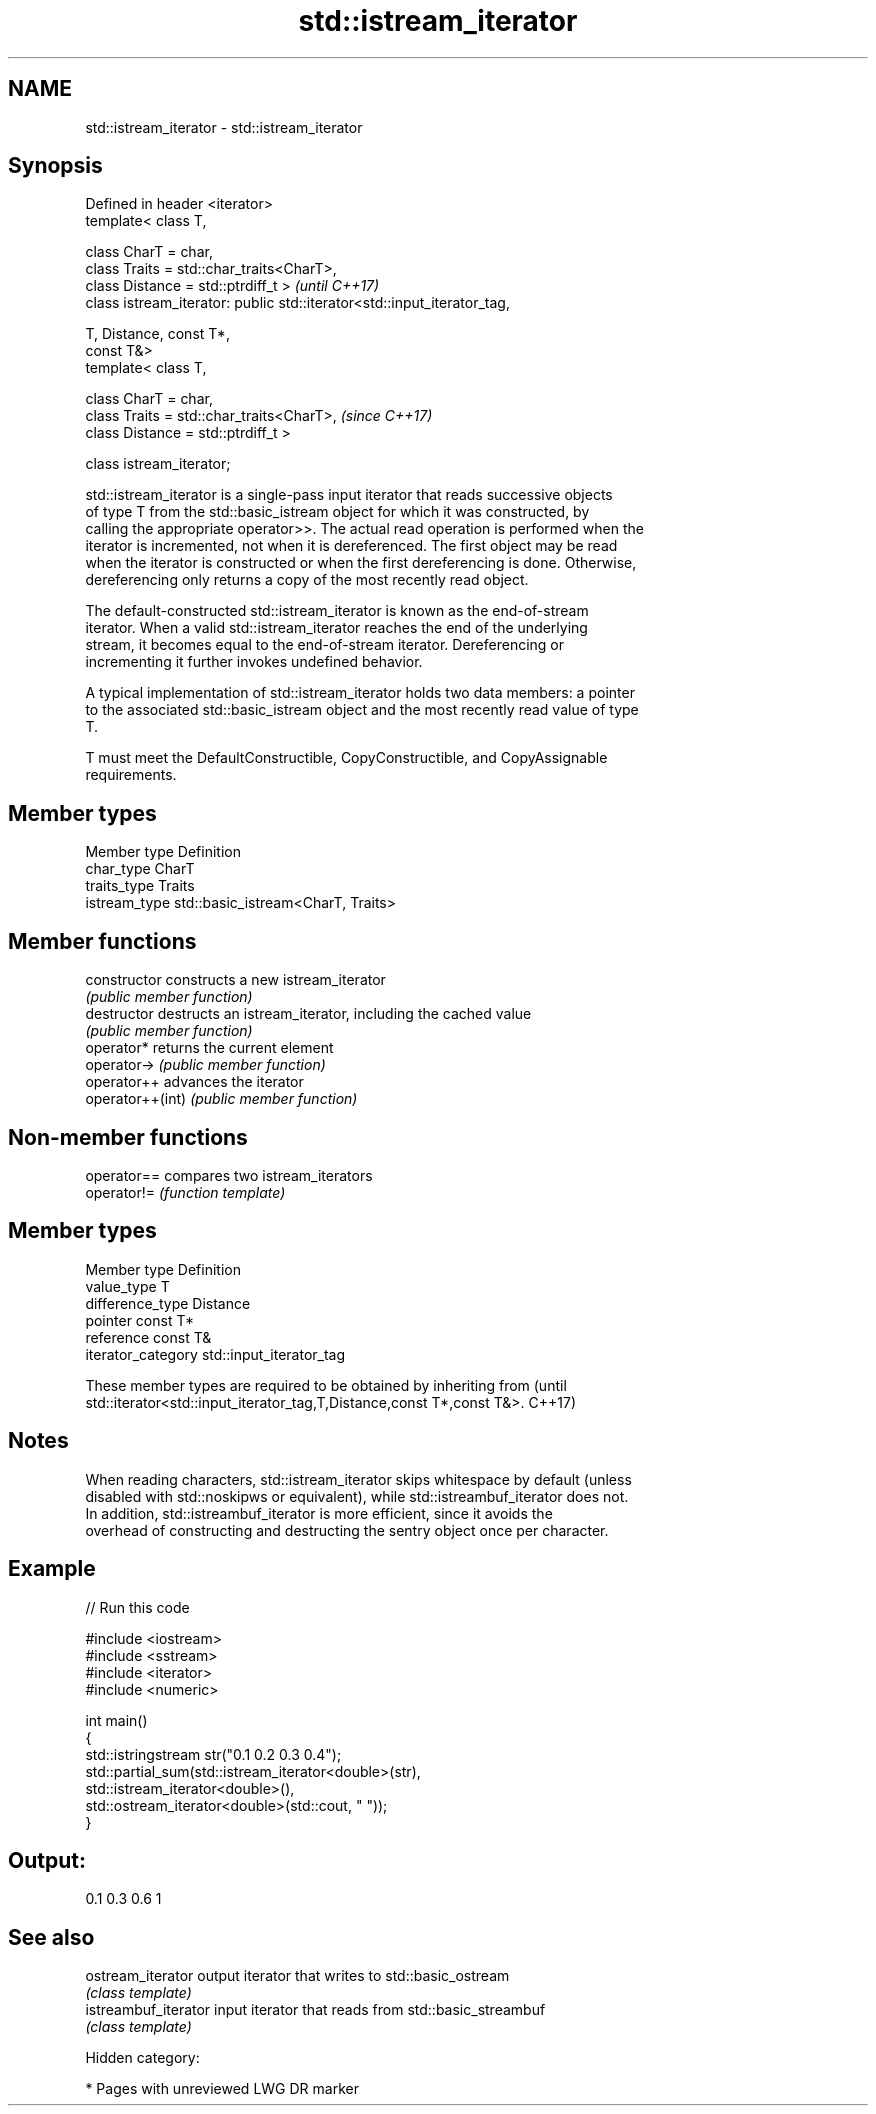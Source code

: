 .TH std::istream_iterator 3 "2018.03.28" "http://cppreference.com" "C++ Standard Libary"
.SH NAME
std::istream_iterator \- std::istream_iterator

.SH Synopsis
   Defined in header <iterator>
   template< class T,

             class CharT = char,
             class Traits = std::char_traits<CharT>,
             class Distance = std::ptrdiff_t >                            \fI(until C++17)\fP
   class istream_iterator: public std::iterator<std::input_iterator_tag,

                                                T, Distance, const T*,
   const T&>
   template< class T,

             class CharT = char,
             class Traits = std::char_traits<CharT>,                      \fI(since C++17)\fP
             class Distance = std::ptrdiff_t >

   class istream_iterator;

   std::istream_iterator is a single-pass input iterator that reads successive objects
   of type T from the std::basic_istream object for which it was constructed, by
   calling the appropriate operator>>. The actual read operation is performed when the
   iterator is incremented, not when it is dereferenced. The first object may be read
   when the iterator is constructed or when the first dereferencing is done. Otherwise,
   dereferencing only returns a copy of the most recently read object.

   The default-constructed std::istream_iterator is known as the end-of-stream
   iterator. When a valid std::istream_iterator reaches the end of the underlying
   stream, it becomes equal to the end-of-stream iterator. Dereferencing or
   incrementing it further invokes undefined behavior.

   A typical implementation of std::istream_iterator holds two data members: a pointer
   to the associated std::basic_istream object and the most recently read value of type
   T.

   T must meet the DefaultConstructible, CopyConstructible, and CopyAssignable
   requirements.

.SH Member types

   Member type  Definition
   char_type    CharT
   traits_type  Traits
   istream_type std::basic_istream<CharT, Traits>

.SH Member functions

   constructor     constructs a new istream_iterator
                   \fI(public member function)\fP 
   destructor      destructs an istream_iterator, including the cached value
                   \fI(public member function)\fP 
   operator*       returns the current element
   operator->      \fI(public member function)\fP 
   operator++      advances the iterator
   operator++(int) \fI(public member function)\fP 

.SH Non-member functions

   operator== compares two istream_iterators
   operator!= \fI(function template)\fP 

.SH Member types

   Member type       Definition
   value_type        T
   difference_type   Distance
   pointer           const T*
   reference         const T&
   iterator_category std::input_iterator_tag

   These member types are required to be obtained by inheriting from             (until
   std::iterator<std::input_iterator_tag,T,Distance,const T*,const T&>.          C++17)

.SH Notes

   When reading characters, std::istream_iterator skips whitespace by default (unless
   disabled with std::noskipws or equivalent), while std::istreambuf_iterator does not.
   In addition, std::istreambuf_iterator is more efficient, since it avoids the
   overhead of constructing and destructing the sentry object once per character.

.SH Example

   
// Run this code

 #include <iostream>
 #include <sstream>
 #include <iterator>
 #include <numeric>
  
 int main()
 {
     std::istringstream str("0.1 0.2 0.3 0.4");
     std::partial_sum(std::istream_iterator<double>(str),
                      std::istream_iterator<double>(),
                      std::ostream_iterator<double>(std::cout, " "));
 }

.SH Output:

 0.1 0.3 0.6 1

.SH See also

   ostream_iterator    output iterator that writes to std::basic_ostream
                       \fI(class template)\fP 
   istreambuf_iterator input iterator that reads from std::basic_streambuf
                       \fI(class template)\fP 

   Hidden category:

     * Pages with unreviewed LWG DR marker
